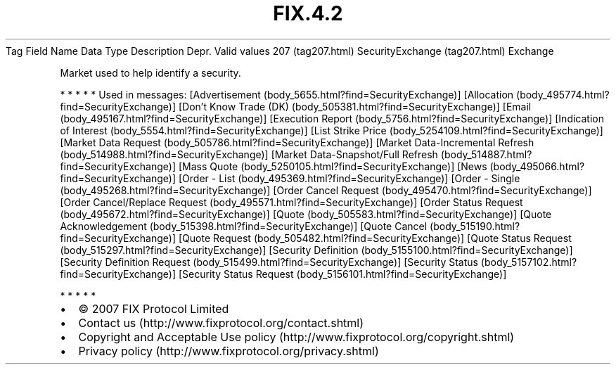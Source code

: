 .TH FIX.4.2 "" "" "Tag #207"
Tag
Field Name
Data Type
Description
Depr.
Valid values
207 (tag207.html)
SecurityExchange (tag207.html)
Exchange
.PP
Market used to help identify a security.
.PP
   *   *   *   *   *
Used in messages:
[Advertisement (body_5655.html?find=SecurityExchange)]
[Allocation (body_495774.html?find=SecurityExchange)]
[Don’t Know Trade (DK) (body_505381.html?find=SecurityExchange)]
[Email (body_495167.html?find=SecurityExchange)]
[Execution Report (body_5756.html?find=SecurityExchange)]
[Indication of Interest (body_5554.html?find=SecurityExchange)]
[List Strike Price (body_5254109.html?find=SecurityExchange)]
[Market Data Request (body_505786.html?find=SecurityExchange)]
[Market Data-Incremental Refresh (body_514988.html?find=SecurityExchange)]
[Market Data-Snapshot/Full Refresh (body_514887.html?find=SecurityExchange)]
[Mass Quote (body_5250105.html?find=SecurityExchange)]
[News (body_495066.html?find=SecurityExchange)]
[Order - List (body_495369.html?find=SecurityExchange)]
[Order - Single (body_495268.html?find=SecurityExchange)]
[Order Cancel Request (body_495470.html?find=SecurityExchange)]
[Order Cancel/Replace Request (body_495571.html?find=SecurityExchange)]
[Order Status Request (body_495672.html?find=SecurityExchange)]
[Quote (body_505583.html?find=SecurityExchange)]
[Quote Acknowledgement (body_515398.html?find=SecurityExchange)]
[Quote Cancel (body_515190.html?find=SecurityExchange)]
[Quote Request (body_505482.html?find=SecurityExchange)]
[Quote Status Request (body_515297.html?find=SecurityExchange)]
[Security Definition (body_5155100.html?find=SecurityExchange)]
[Security Definition Request (body_515499.html?find=SecurityExchange)]
[Security Status (body_5157102.html?find=SecurityExchange)]
[Security Status Request (body_5156101.html?find=SecurityExchange)]
.PP
   *   *   *   *   *
.PP
.PP
.IP \[bu] 2
© 2007 FIX Protocol Limited
.IP \[bu] 2
Contact us (http://www.fixprotocol.org/contact.shtml)
.IP \[bu] 2
Copyright and Acceptable Use policy (http://www.fixprotocol.org/copyright.shtml)
.IP \[bu] 2
Privacy policy (http://www.fixprotocol.org/privacy.shtml)
